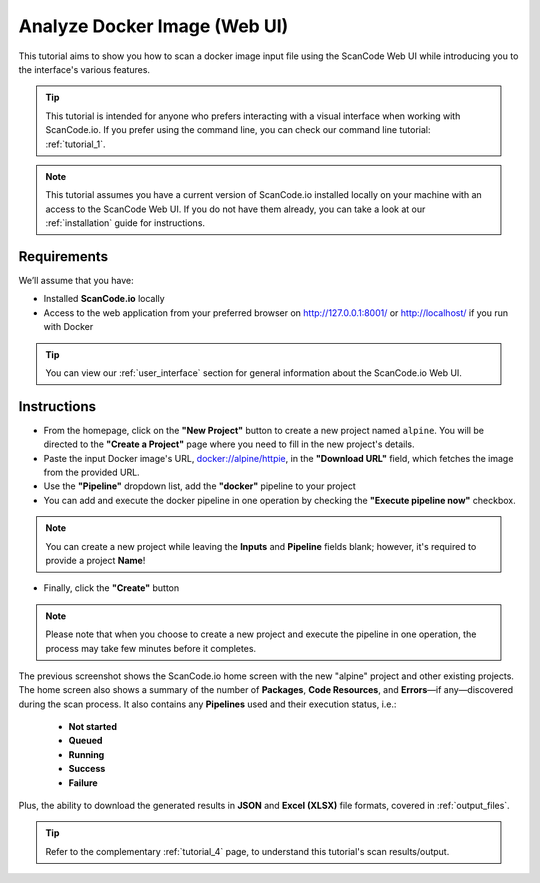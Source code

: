 .. _tutorial_3:

Analyze Docker Image (Web UI)
=============================

This tutorial aims to show you how to scan a docker image input file using the
ScanCode Web UI while introducing you to the interface's various features.

.. tip::
    This tutorial is intended for anyone who prefers interacting with a visual
    interface when working with ScanCode.io. If you prefer using the command
    line, you can check our command line tutorial: :ref:`tutorial_1`.

.. note::
    This tutorial assumes you have a current version of ScanCode.io installed
    locally on your machine with an access to the ScanCode Web UI. If you do not
    have them already, you can take a look at our :ref:`installation` guide
    for instructions.

Requirements
------------
We’ll assume that you have:

- Installed **ScanCode.io** locally
- Access to the web application from your preferred browser on http://127.0.0.1:8001/
  or http://localhost/ if you run with Docker

.. tip::
    You can view our :ref:`user_interface` section for general information about
    the ScanCode.io Web UI.

Instructions
------------

- From the homepage, click on the **"New Project"** button to create a new
  project named ``alpine``. You will be directed to the **"Create a Project"**
  page where you need to fill in the new project's details.
- Paste the input Docker image's URL,
  `docker://alpine/httpie <https://hub.docker.com/r/alpine/httpie/>`_,
  in the **"Download URL"** field, which fetches the image from the provided URL.
- Use the **"Pipeline"** dropdown list, add the **"docker"** pipeline to your project
- You can add and execute the docker pipeline in one operation by checking the
  **"Execute pipeline now"** checkbox.

.. image:: images/tutorial-3-project-form.png

.. note::
    You can create a new project while leaving the **Inputs** and
    **Pipeline** fields blank; however, it's required to provide a project
    **Name**!

- Finally, click the **"Create"** button

.. image:: images/tutorial-3-projects-list.png

.. note::
    Please note that when you choose to create a new project and execute the
    pipeline in one operation, the process may take few minutes before it
    completes.

The previous screenshot shows the ScanCode.io home screen with the new "alpine"
project and other existing projects. The home screen also shows a summary of
the number of **Packages**, **Code Resources**, and **Errors**—if any—discovered
during the scan process. It also contains any **Pipelines** used and their
execution status, i.e.:

 - **Not started**
 - **Queued**
 - **Running**
 - **Success**
 - **Failure**

Plus, the ability to download the generated results in **JSON** and **Excel (XLSX)**
file formats, covered in :ref:`output_files`.

.. tip::
    Refer to the complementary :ref:`tutorial_4` page, to understand this
    tutorial's scan results/output.
